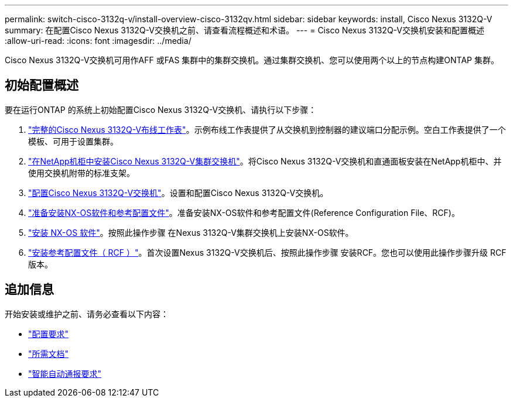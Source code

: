 ---
permalink: switch-cisco-3132q-v/install-overview-cisco-3132qv.html 
sidebar: sidebar 
keywords: install, Cisco Nexus 3132Q-V 
summary: 在配置Cisco Nexus 3132Q-V交换机之前、请查看流程概述和术语。 
---
= Cisco Nexus 3132Q-V交换机安装和配置概述
:allow-uri-read: 
:icons: font
:imagesdir: ../media/


[role="lead"]
Cisco Nexus 3132Q-V交换机可用作AFF 或FAS 集群中的集群交换机。通过集群交换机、您可以使用两个以上的节点构建ONTAP 集群。



== 初始配置概述

要在运行ONTAP 的系统上初始配置Cisco Nexus 3132Q-V交换机、请执行以下步骤：

. link:setup_worksheet_3132q.html["完整的Cisco Nexus 3132Q-V布线工作表"]。示例布线工作表提供了从交换机到控制器的建议端口分配示例。空白工作表提供了一个模板、可用于设置集群。
. link:install-cisco-nexus-3232c.html["在NetApp机柜中安装Cisco Nexus 3132Q-V集群交换机"]。将Cisco Nexus 3132Q-V交换机和直通面板安装在NetApp机柜中、并使用交换机附带的标准支架。
. link:setup-switch.html["配置Cisco Nexus 3132Q-V交换机"]。设置和配置Cisco Nexus 3132Q-V交换机。
. link:prepare-install-cisco-nexus-3132q.html["准备安装NX-OS软件和参考配置文件"]。准备安装NX-OS软件和参考配置文件(Reference Configuration File、RCF)。
. link:install-nx-os-software-3132q-v.html["安装 NX-OS 软件"]。按照此操作步骤 在Nexus 3132Q-V集群交换机上安装NX-OS软件。
. link:install-rcf-3132q-v.html["安装参考配置文件（ RCF ）"]。首次设置Nexus 3132Q-V交换机后、按照此操作步骤 安装RCF。您也可以使用此操作步骤升级 RCF 版本。




== 追加信息

开始安装或维护之前、请务必查看以下内容：

* link:configure-reqs-3132q.html["配置要求"]
* link:required-documentation-3132q.html["所需文档"]
* link:smart-call-home-3132q.html["智能自动通报要求"]


